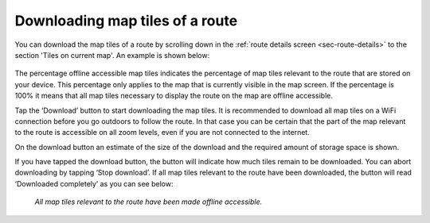 
.. _sec-route-map-tiles:

Downloading map tiles of a route
~~~~~~~~~~~~~~~~~~~~~~~~~~~~~~~~
You can download the map tiles of a route by scrolling down in the :ref:`route details screen <sec-route-details>` to the section 
'Tiles on current map'. An example is shown below:

.. figure:: ../_static/route-map-download1.png
   :height: 568px
   :width: 320px
   :alt: Downloading map tiles of a route Topo GPS

The percentage offline accessible map tiles indicates the percentage of map tiles relevant to the route that are stored on your device. This percentage only applies to the map that is currently visible in the map screen. If the percentage is 100% it means that all map tiles necessary to display the route on the map are offline accessible.

Tap the ‘Download’ button to start downloading the map tiles. It is recommended to download all map tiles on a WiFi connection before you go outdoors to follow the route. In that case you can be certain that the part of the map relevant to the route is accessible on all zoom levels, even if you are not connected to the internet.

On the download button an estimate of the size of the download and the required amount of storage space is shown.

If you have tapped the download button, the button will indicate how much tiles remain to be downloaded. You can abort downloading by tapping ‘Stop download’. If all map tiles relevant to the route have been downloaded, the button will read ‘Downloaded completely’ as you can see below: 

.. figure:: ../_static/route-map-download2.png
   :height: 568px
   :width: 320px
   :alt: Route details Topo GPS

   *All map tiles relevant to the route have been made offline accessible.*

